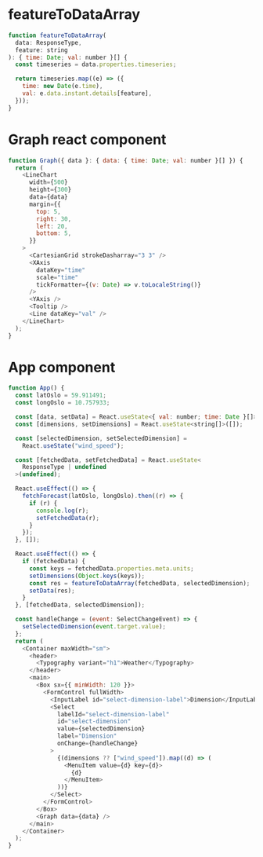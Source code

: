 
* featureToDataArray

#+begin_src js
function featureToDataArray(
  data: ResponseType,
  feature: string
): { time: Date; val: number }[] {
  const timeseries = data.properties.timeseries;

  return timeseries.map((e) => ({
    time: new Date(e.time),
    val: e.data.instant.details[feature],
  }));
}
#+end_src

* Graph react component

#+begin_src js
function Graph({ data }: { data: { time: Date; val: number }[] }) {
  return (
    <LineChart
      width={500}
      height={300}
      data={data}
      margin={{
        top: 5,
        right: 30,
        left: 20,
        bottom: 5,
      }}
    >
      <CartesianGrid strokeDasharray="3 3" />
      <XAxis
        dataKey="time"
        scale="time"
        tickFormatter={(v: Date) => v.toLocaleString()}
      />
      <YAxis />
      <Tooltip />
      <Line dataKey="val" />
    </LineChart>
  );
}
#+end_src

* App component

#+begin_src js
function App() {
  const latOslo = 59.911491;
  const longOslo = 10.757933;

  const [data, setData] = React.useState<{ val: number; time: Date }[]>([]);
  const [dimensions, setDimensions] = React.useState<string[]>([]);

  const [selectedDimension, setSelectedDimension] =
    React.useState("wind_speed");

  const [fetchedData, setFetchedData] = React.useState<
    ResponseType | undefined
  >(undefined);

  React.useEffect(() => {
    fetchForecast(latOslo, longOslo).then((r) => {
      if (r) {
        console.log(r);
        setFetchedData(r);
      }
    });
  }, []);

  React.useEffect(() => {
    if (fetchedData) {
      const keys = fetchedData.properties.meta.units;
      setDimensions(Object.keys(keys));
      const res = featureToDataArray(fetchedData, selectedDimension);
      setData(res);
    }
  }, [fetchedData, selectedDimension]);

  const handleChange = (event: SelectChangeEvent) => {
    setSelectedDimension(event.target.value);
  };
  return (
    <Container maxWidth="sm">
      <header>
        <Typography variant="h1">Weather</Typography>
      </header>
      <main>
        <Box sx={{ minWidth: 120 }}>
          <FormControl fullWidth>
            <InputLabel id="select-dimension-label">Dimension</InputLabel>
            <Select
              labelId="select-dimension-label"
              id="select-dimension"
              value={selectedDimension}
              label="Dimension"
              onChange={handleChange}
            >
              {(dimensions ?? ["wind_speed"]).map((d) => (
                <MenuItem value={d} key={d}>
                  {d}
                </MenuItem>
              ))}
            </Select>
          </FormControl>
        </Box>
        <Graph data={data} />
      </main>
    </Container>
  );
}
#+end_src
